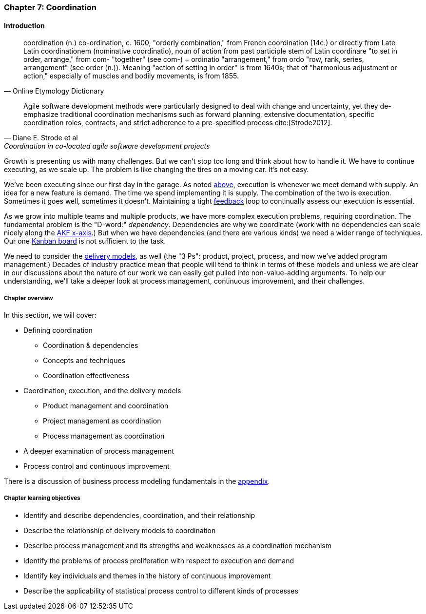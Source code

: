 anchor:chap-coordination[]

=== Chapter 7: Coordination


ifdef::collaborator-draft[]

****
*Collaborative*

 Status: Chapter 7 is rewritten to clean 1st draft as of 12/22/2016.

****

endif::collaborator-draft[]

==== Introduction

[quote, Online Etymology Dictionary]
coordination (n.)  co-ordination, c. 1600, "orderly combination," from French coordination (14c.) or directly from Late Latin coordinationem (nominative coordinatio), noun of action from past participle stem of Latin coordinare "to set in order, arrange," from com- "together" (see com-) + ordinatio "arrangement," from ordo "row, rank, series, arrangement" (see order (n.)). Meaning "action of setting in order" is from 1640s; that of "harmonious adjustment or action," especially of muscles and bodily movements, is from 1855.

[quote, Diane E. Strode et al, Coordination in co-located agile software development projects]
Agile software development methods were particularly designed to deal with change and uncertainty, yet they de-emphasize traditional coordination mechanisms such as forward planning, extensive documentation, specific coordination roles, contracts, and strict adherence to a pre-specified process cite:[Strode2012].

Growth is presenting us with many challenges. But we can't stop too long and think about how to handle it. We have to continue executing, as we scale up. The problem is like changing the tires on a moving car. It's not easy.

We've been executing since our first day in the garage. As noted xref:demand-supply-execute[above], execution is whenever we meet demand with supply. An idea for a new feature is demand. The time we spend implementing it is supply. The combination of the two is execution. Sometimes it goes well, sometimes it doesn't. Maintaining a tight xref:feedback[feedback]  loop to continually assess our execution is essential.

As we grow into multiple teams and multiple products, we have more complex execution problems, requiring coordination. The fundamental problem is the "D-word:" _dependency_. Dependencies are why we coordinate (work with no dependencies can scale nicely along the xref:AKF-cube[AKF x-axis].) But when we have dependencies (and there are various kinds) we need a wider range of techniques. Our one xref:card-wall[Kanban board] is not sufficient to the task.

We need to consider the xref:delivery-models[delivery models], as well (the "3 Ps": product, project, process, and now we've added program management.) Decades of industry practice mean that people will tend to think in terms of these models and unless we are clear in our discussions about the nature of our work we can easily get pulled into non-value-adding arguments. To help our understanding, we'll take a deeper look at process management, continuous improvement, and their challenges.

ifdef::instructor-ed[]
.Instructor's note on learning progression
****
The structure of Part III may be counter-intuitive. Usually, we think in terms of "plan, then execute." However, this can lead to waterfall and deterministic assumptions. Starting the discussion with execution reflects the fact that a scaling company does not have time to "stop and plan." Rather, planning xref:emergence-model[emerges] on top of the ongoing execution of the firm, in the interest of controlling and directing that execution across broader time frames and larger scopes of work.
****
endif::instructor-ed[]


===== Chapter overview

In this section, we will cover:

* Defining coordination
** Coordination & dependencies
** Concepts and techniques
** Coordination effectiveness
* Coordination, execution, and the delivery models
** Product management and coordination
** Project management as coordination
** Process management as coordination
* A deeper examination of process management
* Process control and continuous improvement

There is a discussion of business process modeling fundamentals in the xref:process-modeling[appendix].

===== Chapter learning objectives

* Identify and describe dependencies, coordination, and their relationship
* Describe the relationship of delivery models to coordination
* Describe process management and its strengths and weaknesses as a coordination mechanism
* Identify the problems of process proliferation with respect to execution and demand
* Identify key individuals and themes in the history of continuous improvement
* Describe the applicability of statistical process control to different kinds of processes
